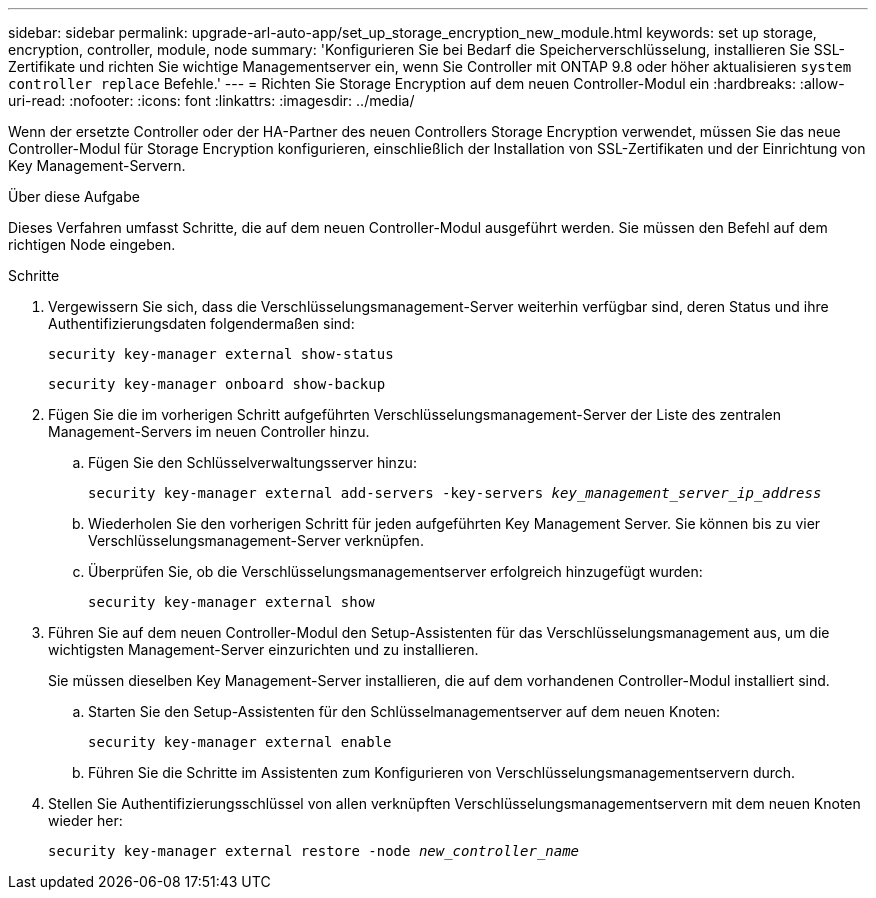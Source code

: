 ---
sidebar: sidebar 
permalink: upgrade-arl-auto-app/set_up_storage_encryption_new_module.html 
keywords: set up storage, encryption, controller, module, node 
summary: 'Konfigurieren Sie bei Bedarf die Speicherverschlüsselung, installieren Sie SSL-Zertifikate und richten Sie wichtige Managementserver ein, wenn Sie Controller mit ONTAP 9.8 oder höher aktualisieren `system controller replace` Befehle.' 
---
= Richten Sie Storage Encryption auf dem neuen Controller-Modul ein
:hardbreaks:
:allow-uri-read: 
:nofooter: 
:icons: font
:linkattrs: 
:imagesdir: ../media/


[role="lead"]
Wenn der ersetzte Controller oder der HA-Partner des neuen Controllers Storage Encryption verwendet, müssen Sie das neue Controller-Modul für Storage Encryption konfigurieren, einschließlich der Installation von SSL-Zertifikaten und der Einrichtung von Key Management-Servern.

.Über diese Aufgabe
Dieses Verfahren umfasst Schritte, die auf dem neuen Controller-Modul ausgeführt werden. Sie müssen den Befehl auf dem richtigen Node eingeben.

.Schritte
. Vergewissern Sie sich, dass die Verschlüsselungsmanagement-Server weiterhin verfügbar sind, deren Status und ihre Authentifizierungsdaten folgendermaßen sind:
+
`security key-manager external show-status`

+
`security key-manager onboard show-backup`

. Fügen Sie die im vorherigen Schritt aufgeführten Verschlüsselungsmanagement-Server der Liste des zentralen Management-Servers im neuen Controller hinzu.
+
.. Fügen Sie den Schlüsselverwaltungsserver hinzu:
+
`security key-manager external add-servers -key-servers _key_management_server_ip_address_`

.. Wiederholen Sie den vorherigen Schritt für jeden aufgeführten Key Management Server. Sie können bis zu vier Verschlüsselungsmanagement-Server verknüpfen.
.. Überprüfen Sie, ob die Verschlüsselungsmanagementserver erfolgreich hinzugefügt wurden:
+
`security key-manager external show`



. Führen Sie auf dem neuen Controller-Modul den Setup-Assistenten für das Verschlüsselungsmanagement aus, um die wichtigsten Management-Server einzurichten und zu installieren.
+
Sie müssen dieselben Key Management-Server installieren, die auf dem vorhandenen Controller-Modul installiert sind.

+
.. Starten Sie den Setup-Assistenten für den Schlüsselmanagementserver auf dem neuen Knoten:
+
`security key-manager external enable`

.. Führen Sie die Schritte im Assistenten zum Konfigurieren von Verschlüsselungsmanagementservern durch.


. Stellen Sie Authentifizierungsschlüssel von allen verknüpften Verschlüsselungsmanagementservern mit dem neuen Knoten wieder her:
+
`security key-manager external restore -node _new_controller_name_`


